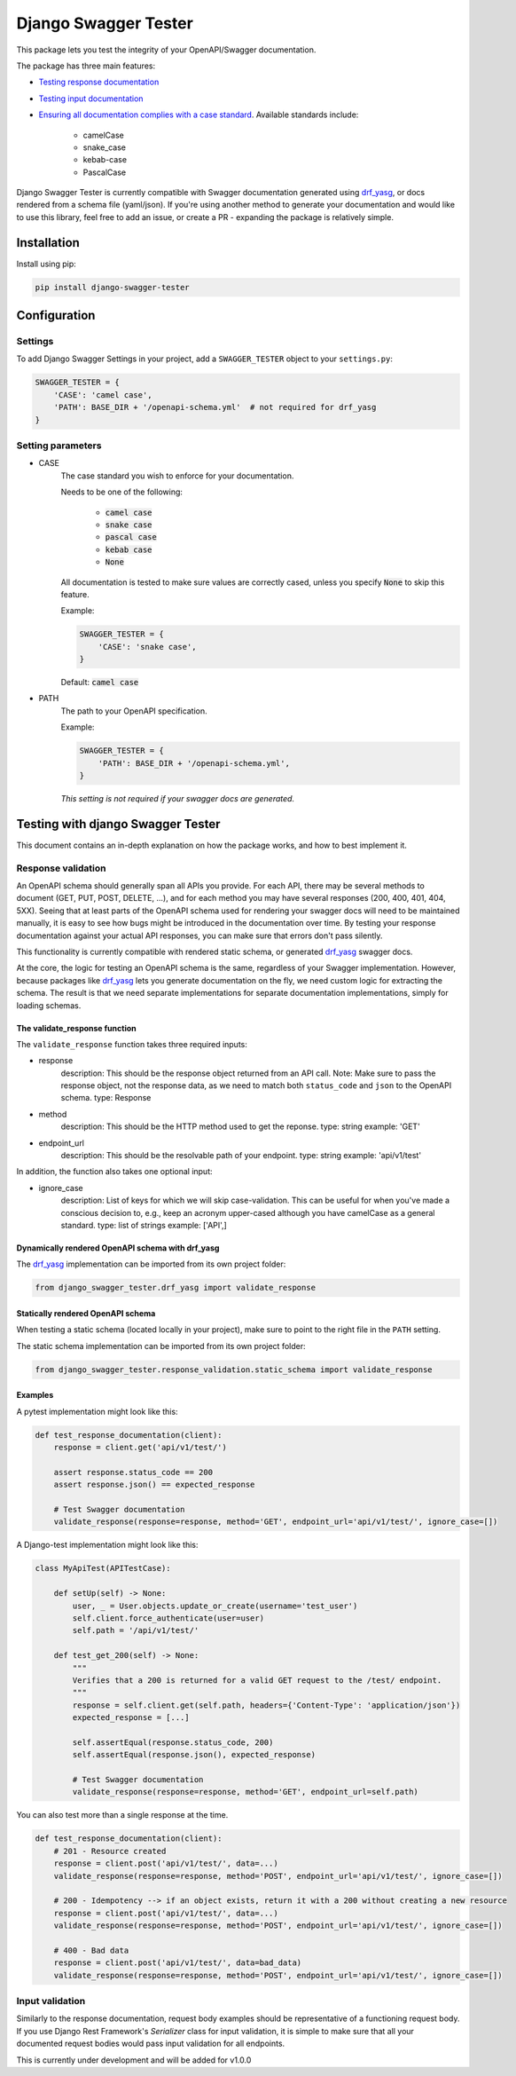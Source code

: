 #####################
Django Swagger Tester
#####################

.. image:: https://img.shields.io/pypi/v/django-swagger-tester.svg
    :target: https://pypi.org/project/django-swagger-tester/

.. image:: https://img.shields.io/pypi/pyversions/django-swagger-tester.svg
    :target: https://pypi.org/project/django-swagger-tester/

.. image:: https://img.shields.io/pypi/djversions/django-swagger-tester.svg
    :target: https://pypi.python.org/pypi/django-swagger-tester

.. image:: https://readthedocs.org/projects/django-swagger-tester/badge/?version=latest
    :target: https://django-swagger-tester.readthedocs.io/en/latest/?badge=latest
    :alt: Documentation Status

.. image:: https://codecov.io/gh/sondrelg/django-swagger-tester/branch/master/graph/badge.svg
    :target: https://codecov.io/gh/sondrelg/django-swagger-tester

.. image:: https://img.shields.io/badge/code%20style-black-000000.svg
    :target: https://pypi.org/project/django-swagger-tester/

.. image:: https://img.shields.io/badge/pre--commit-enabled-brightgreen?logo=pre-commit&logoColor=white
    :target: https://github.com/pre-commit/pre-commit

This package lets you test the integrity of your OpenAPI/Swagger documentation.

The package has three main features:

* `Testing response documentation <testing_with_django_swagger_tester.html>`_
* `Testing input documentation <testing_with_django_swagger_tester.html>`_
* `Ensuring all documentation complies with a case standard <configuration.html>`_. Available standards include:

    * camelCase
    * snake_case
    * kebab-case
    * PascalCase


Django Swagger Tester is currently compatible with Swagger documentation generated using drf_yasg_, or docs rendered from a schema file (yaml/json). If you're using another method to generate your documentation and would like to use this library, feel free to add an issue, or create a PR - expanding the package is relatively simple.

************
Installation
************

Install using pip:

.. code:: bash

    pip install django-swagger-tester

*************
Configuration
*************

Settings
========

To add Django Swagger Settings in your project, add a ``SWAGGER_TESTER`` object to your ``settings.py``:

.. code-block:: python

    SWAGGER_TESTER = {
        'CASE': 'camel case',
        'PATH': BASE_DIR + '/openapi-schema.yml'  # not required for drf_yasg
    }


Setting parameters
==================

* CASE
    The case standard you wish to enforce for your documentation.

    Needs to be one of the following:

        * :code:`camel case`
        * :code:`snake case`
        * :code:`pascal case`
        * :code:`kebab case`
        * :code:`None`

    All documentation is tested to make sure values are correctly cased, unless you specify :code:`None` to skip this feature.

    Example:

    .. code-block:: python

        SWAGGER_TESTER = {
            'CASE': 'snake case',
        }

    Default: :code:`camel case`

* PATH
    The path to your OpenAPI specification.

    Example:

    .. code-block:: python

        SWAGGER_TESTER = {
            'PATH': BASE_DIR + '/openapi-schema.yml',
        }


    *This setting is not required if your swagger docs are generated.*

**********************************
Testing with django Swagger Tester
**********************************

This document contains an in-depth explanation on how the package works, and how to best implement it.

Response validation
===================

An OpenAPI schema should generally span all APIs you provide. For each API, there may be several methods to document (GET, PUT, POST, DELETE, ...), and for each method you may have several responses (200, 400, 401, 404, 5XX). Seeing that at least parts of the OpenAPI schema used for rendering your swagger docs will need to be maintained manually, it is easy to see how bugs might be introduced in the documentation over time. By testing your response documentation against your actual API responses, you can make sure that errors don't pass silently.

This functionality is currently compatible with rendered static schema, or generated `drf_yasg`_ swagger docs.

.. _Drf_yasg: https://github.com/axnsan12/drf-yasg

At the core, the logic for testing an OpenAPI schema is the same, regardless of your Swagger implementation. However, because packages like drf_yasg_ lets you generate documentation on the fly, we need custom logic for extracting the schema. The result is that we need separate implementations for separate documentation implementations, simply for loading schemas.

The validate_response function
------------------------------

The ``validate_response`` function takes three required inputs:

* response
    description: This should be the response object returned from an API call. Note: Make sure to pass the response object, not the response data, as we need to match both ``status_code`` and ``json`` to the OpenAPI schema.
    type: Response

* method
    description: This should be the HTTP method used to get the reponse.
    type: string
    example: 'GET'

* endpoint_url
    description: This should be the resolvable path of your endpoint.
    type: string
    example: 'api/v1/test'

In addition, the function also takes one optional input:

* ignore_case
    description: List of keys for which we will skip case-validation. This can be useful for when you've made a conscious decision to, e.g., keep an acronym upper-cased although you have camelCase as a general standard.
    type: list of strings
    example: ['API',]

Dynamically rendered OpenAPI schema with drf_yasg
-------------------------------------------------

The drf_yasg_ implementation can be imported from its own project folder:

.. code-block:: python

    from django_swagger_tester.drf_yasg import validate_response


Statically rendered OpenAPI schema
----------------------------------

When testing a static schema (located locally in your project), make sure to point to the right file in the ``PATH`` setting.

The static schema implementation can be imported from its own project folder:

.. code-block:: python

    from django_swagger_tester.response_validation.static_schema import validate_response


Examples
--------

A pytest implementation might look like this:

.. code:: python

    def test_response_documentation(client):
        response = client.get('api/v1/test/')

        assert response.status_code == 200
        assert response.json() == expected_response

        # Test Swagger documentation
        validate_response(response=response, method='GET', endpoint_url='api/v1/test/', ignore_case=[])

A Django-test implementation might look like this:

.. code-block:: python

    class MyApiTest(APITestCase):

        def setUp(self) -> None:
            user, _ = User.objects.update_or_create(username='test_user')
            self.client.force_authenticate(user=user)
            self.path = '/api/v1/test/'

        def test_get_200(self) -> None:
            """
            Verifies that a 200 is returned for a valid GET request to the /test/ endpoint.
            """
            response = self.client.get(self.path, headers={'Content-Type': 'application/json'})
            expected_response = [...]

            self.assertEqual(response.status_code, 200)
            self.assertEqual(response.json(), expected_response)

            # Test Swagger documentation
            validate_response(response=response, method='GET', endpoint_url=self.path)

You can also test more than a single response at the time.

.. code:: python

    def test_response_documentation(client):
        # 201 - Resource created
        response = client.post('api/v1/test/', data=...)
        validate_response(response=response, method='POST', endpoint_url='api/v1/test/', ignore_case=[])

        # 200 - Idempotency --> if an object exists, return it with a 200 without creating a new resource
        response = client.post('api/v1/test/', data=...)
        validate_response(response=response, method='POST', endpoint_url='api/v1/test/', ignore_case=[])

        # 400 - Bad data
        response = client.post('api/v1/test/', data=bad_data)
        validate_response(response=response, method='POST', endpoint_url='api/v1/test/', ignore_case=[])

Input validation
================

Similarly to the response documentation, request body examples should be representative of a functioning request body. If you use Django Rest Framework's `Serializer` class for input validation, it is simple to make sure that all your documented request bodies would pass input validation for all endpoints.

This is currently under development and will be added for v1.0.0
